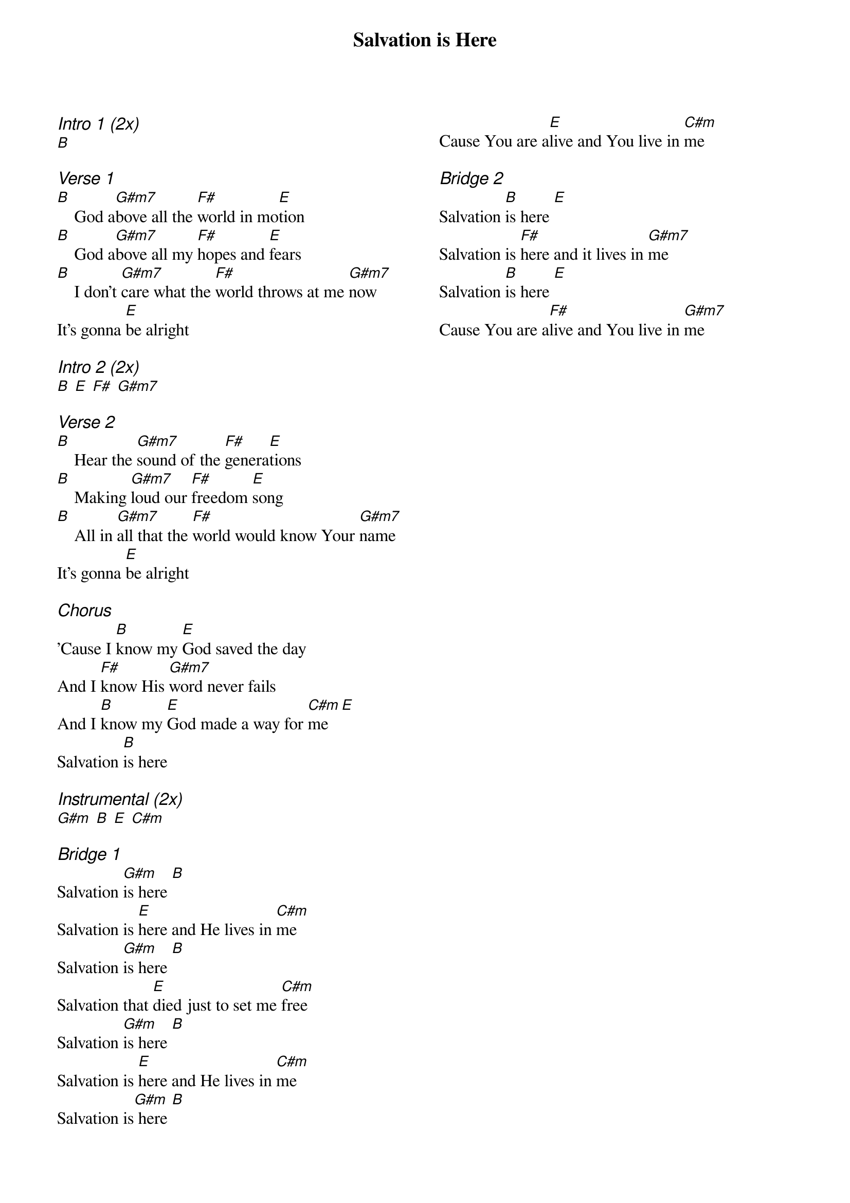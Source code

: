 {title: Salvation is Here}
{ng}
{columns: 2}
{ci:Intro 1 (2x)}
[B]

{ci:Verse 1}
[B]    God a[G#m7]bove all the [F#]world in mo[E]tion
[B]    God a[G#m7]bove all my [F#]hopes and [E]fears
[B]    I don't [G#m7]care what the [F#]world throws at me [G#m7]now
It's gonna [E]be alright

{ci:Intro 2 (2x)}
[B] [E] [F#] [G#m7]

{ci:Verse 2}
[B]    Hear the [G#m7]sound of the [F#]genera[E]tions
[B]    Making [G#m7]loud our [F#]freedom [E]song
[B]    All in [G#m7]all that the [F#]world would know Your [G#m7]name
It's gonna [E]be alright

{ci:Chorus}
'Cause I [B]know my [E]God saved the day
And I [F#]know His [G#m7]word never fails
And I [B]know my [E]God made a way for [C#m]me [E]
Salvation [B]is here

{ci:Instrumental (2x)}
[G#m] [B] [E] [C#m]

{ci: Bridge 1}
Salvation [G#m]is here [B]
Salvation is [E]here and He lives in [C#m]me
Salvation [G#m]is here [B]
Salvation that [E]died just to set me [C#m]free
Salvation [G#m]is here [B]
Salvation is [E]here and He lives in [C#m]me
Salvation is[G#m] here [B]
Cause You are a[E]live and You live in [C#m]me

{ci: Bridge 2}
Salvation [B]is here [E]
Salvation is [F#]here and it lives in [G#m7]me
Salvation [B]is here [E]
Cause You are a[F#]live and You live in [G#m7]me
